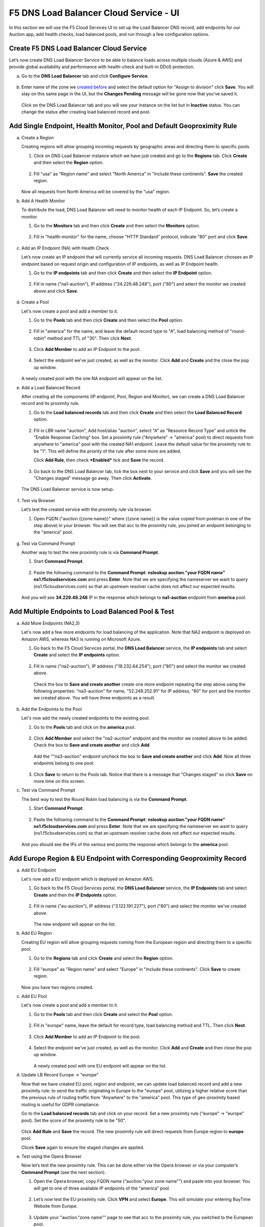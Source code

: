 F5 DNS Load Balancer Cloud Service - UI
=======================================

In this section we will use the F5 Cloud Services UI to set up the Load Balancer DNS record, add endpoints for our Auction app, add health checks, load balanced pools, and run through a few configuration options. 

Create F5 DNS Load Balancer Cloud Service
-----------------------------------------

Let’s now create DNS Load Balancer Service to be able to balance loads across multiple clouds (Azure & AWS) and provide global availability and performance with health-check and built-in DDoS protection. 

a. Go to the **DNS Load Balancer** tab and click **Configure Service**. 

   .. figure:: ../_figures/16_updated.png 

#. Enter name of the zone we `created before <#zone-name>`_ and select the default option for "Assign to division" click **Save**. You will stay on this same page in the UI, but the **Changes Pending** message will be gone now that you've saved it. 

   .. figure:: ../_figures/27.jpg 

   .. figure:: ../_figures/17_updated.png 
   
   Click on the DNS Load Balancer tab and you will see your instance on the list but in **Inactive** status. You can change the status after creating load balanced record and pool.

   .. figure:: ../_figures/17_B.png 

Add Single Endpoint, Health Monitor, Pool and Default Geoproximity Rule
-----------------------------------------------------------------------

a. Create a Region

   Creating regions will allow grouping incoming requests by geographic areas and directing them to specific pools.   

   1. Click on DNS Load Balancer instance which we have just created and go to the **Regions** tab. Click **Create** and then select the **Region** option.  
  
      .. figure:: ../_figures/18_updated.png 

   2. Fill "usa" as "Region name" and select "North America" in "Include these continents". **Save** the created region.  
  
      .. figure:: ../_figures/19_updated.png 
   
   Now all requests from North America will be covered by the "usa" region.  

#. Add A Health Monitor

   To distribute the load, DNS Load Balancer will need to monitor health of each IP Endpoint. So, let’s create a monitor.  

   1. Go to the **Monitors** tab and then click **Create** and then select the **Monitors** option. 

      .. figure:: ../_figures/20_updated.png 

   2. Fill in "health-monitor" for the name, choose "HTTP Standard" protocol, indicate "80" port and click **Save**.   

      .. figure:: ../_figures/21_updated.png 
   
#. Add an IP Endpoint (NA) with Health Check

   Let’s now create an IP endpoint that will currently service all incoming requests. DNS Load Balancer chooses an IP endpoint based on request origin and configuration of IP endpoints, as well as IP Endpoint health. 

   1. Go to the **IP endpoints** tab and then click **Create** and then select the **IP Endpoint** option. 
  
      .. figure:: ../_figures/22_updated.png 

   2. Fill in name ("na1-auction"), IP address ("34.229.48.248"), port ("80") and select the monitor we created above and click **Save**.  
  
      .. figure:: ../_figures/23_updated.png 
   
#. Create a Pool

   Let's now create a pool and add a member to it. 

   1. Go to the **Pools** tab and then click **Create** and then select the **Pool** option. 
  
      .. figure:: ../_figures/24_updated.png 

   2. Fill in "america" for the name, and leave the default record type to "A", load balancing method of "round-robin" method and TTL of "30". Then click **Next**.  
  
      .. figure:: ../_figures/25_updated.png 

   3. Click **Add Member** to add an IP Endpoint to the pool. 
  
      .. figure:: ../_figures/26_updated.png 

   4. Select the endpoint we’ve just created, as well as the monitor. Click **Add** and **Create** and the close the pop up window.   
  
      .. figure:: ../_figures/56_updated.png 
  
   A newly created pool with the one NA endpoint will appear on the list.    

#. Add a Load Balanced Record

   After creating all the components (IP endpoint, Pool, Region and Monitor), we can create a DNS Load Balancer record and its proximity rule. 

   1. Go to the **Load balanced records** tab and then click **Create** and then select the **Load Balanced Record** option.

      .. figure:: ../_figures/118_updated.png

   2. Fill in LBR name "auction", Add host/alias "auction", select "A" as "Resource Record Type" and untick the "Enable Response Caching" box. Set a proximity rule ("Anywhere" -> "america" pool) to direct requests from anywhere to "america" pool with the created NA1 endpoint. Leave the default value for the proximity rule to be "1". This will define the priority of the rule after some more are added.

      Click **Add Rule**, then check ***Enabled*** tick and **Save** the record.

      .. figure:: ../_figures/78_updated.png

   3. Go back to the DNS Load Balancer tab, tick the box next to your service and click **Save** and you will see the "Changes staged" message go away. Then click **Activate**.

      .. figure:: ../_figures/119_updated.png

   The DNS Load Balancer service is now setup.  

      .. figure:: ../_figures/119_B.png

#. Test via Browser 

   Let’s test the created service with the proximity rule via browser.  

   1. Open FQDN ("auction.{{zone name}}" where {{zone name}} is the value copied from postman in one of the step above) in your browser. You will see that acc to the proximity rule, you joined an endpoint belonging to the "america" pool. 

      .. figure:: ../_figures/29_updated2.png 

#. Test via Command Prompt 

   Another way to test the new proximity rule is via **Command Prompt**.   

   1. Start **Command Prompt**.  

      .. figure:: ../_figures/70.png 

   2. Paste the following command to the **Command Prompt**: **nslookup auction."your FQDN name" ns1.f5cloudservices.com** and press **Enter**. Note that we are specifying the nameserver we want to query (ns1.f5cloudservices.com) so that an upstream resolver cache does not affect our expected results.

      .. figure:: ../_figures/68_updated2.png 

   And you will see **34.229.48.248** IP in the response which belongs to **na1-auction** endpoint from **america** pool.  
  
Add Multiple Endpoints to Load Balanced Pool & Test
---------------------------------------------------

a. Add More Endpoints (NA2,3) 

   Let's now add a few more endpoints for load balancing of the application. Note that NA2 endpoint is deployed on Amazon AWS, whereas NA3 is running on Microsoft Azure. 

   1. Go back to the F5 Cloud Services portal, the **DNS Load Balancer** service, the **IP endpoints** tab and select **Create** and select the **IP endpoints** option. 
   
      .. figure:: ../_figures/92_updated.png 
   
   2. Fill in name ("na2-auction"), IP address ("18.232.64.254"), port ("80") and select the monitor we created above.
   
      .. figure:: ../_figures/93_updated.png 
   
      Check the box to **Save and create another** create one more endpoint repeating the step above using the following properties: "na3-auction" for name, "52.249.252.91" for IP address, "80" for port and the monitor we created above. You will have three endpoints as a result. 
   
      .. figure:: ../_figures/94_updated2.png 
   
#. Add the Endpoints to the Pool

   Let's now add the newly created endpoints to the existing pool. 

   1. Go to the **Pools** tab and click on the **america** pool.
   
      .. figure:: ../_figures/95_updated.png
   
   2. Click **Add Member** and select the "na2-auction" endpoint and the monitor we created above to be added. Check the box to **Save and create another** and click **Add**
   
      .. figure:: ../_figures/96_updated2.png
   
      Add the ""na3-auction" endpoint uncheck the box to **Save and create another** and click **Add**. Now all three endpoints belong to one pool:
   
      .. figure:: ../_figures/97_updated2.png
   
   3. Click **Save** to return to the Pools tab. Notice that there is a message that "Changes staged" so click **Save** on more time on this screen. 

#. Test via Command Prompt 

   The best way to test the Round Robin load balancing is via the **Command Prompt**.   

   1. Start **Command Prompt**.  

      .. figure:: ../_figures/70.png 

   2. Paste the following command to the **Command Prompt**: **nslookup auction."your FQDN name" ns1.f5cloudservices.com** and press **Enter**. Note that we are specifying the nameserver we want to query (ns1.f5cloudservices.com) so that an upstream resolver cache does not affect our expected results.

      .. figure:: ../_figures/68_updated3.png

   And you should see the IPs of the various end points the response which belongs to the **america** pool.  
  

Add Europe Region & EU Endpoint with Corresponding Geoproximity Record
----------------------------------------------------------------------

a. Add EU Endpoint

   Let's now add a EU endpoint which is deployed on Amazon AWS. 

   1. Go back to the F5 Cloud Services portal, the **DNS Load Balancer** service, the **IP Endpoints** tab and select **Create** and then the **IP Endpoints** option. 
   
      .. figure:: ../_figures/92.png 
   
   2. Fill in name ("eu-auction"), IP address ("3.122.191.227"), port ("80") and select the monitor we've created above.
   
      .. figure:: ../_figures/100_updated.png 
   
      The new endpoint will appear on the list.

#. Add EU Region

   Creating EU region will allow grouping requests coming from the European region and directing them to a specific pool.   

   1. Go to the **Regions** tab and click **Create** and select the **Region** option.  
  
      .. figure:: ../_figures/300_updated.png 

   2. Fill "europe" as "Region name" and select "Europe" in "Include these continents". Click **Save** to create region.  
  
      .. figure:: ../_figures/101.png 
   
   Now you have two regions created.

#. Add EU Pool

   Let's now create a pool and add a member to it. 

   1. Go to the **Pools** tab and then click **Create** and select the **Pool** option. 
  
      .. figure:: ../_figures/122_updated.png

   2. Fill in "europe" name, leave the default for record type, load balancing method and TTL. Then click **Next**.  
  
      .. figure:: ../_figures/102_updated.png 

   3. Click **Add Member** to add an IP Endpoint to the pool. 
  
      .. figure:: ../_figures/301_updated.png 

   4. Select the endpoint we’ve just created, as well as the monitor. Click **Add** and **Create** and then close the pop up window.   
  
      .. figure:: ../_figures/302_updated.png 
  
      A newly created pool with one EU endpoint will appear on the list.    

#. Update LB Record  Europe -> "europe"

   Now that we have created EU pool, region and endpoint, we can update load balanced record and add a new proximity rule: to send the traffic originating in Europe to the "europe" pool, utilizing a higher relative score than the previous rule of routing traffic from "Anywhere" to the "america" pool. This type of geo-proximity based routing is useful for GDPR compliance.  

   Go to the **Load balanced records** tab and click on your record. Set a new proximity rule ("europe" -> "europe" pool). Set the score of the proximity rule to be "50". 

   .. figure:: ../_figures/103_updated.png

   Click **Add Rule** and **Save** the record. The new proximity rule will direct requests from Europe region to **europe** pool. 

   Clicek **Save** again to ensure the staged changes are applied.

#. Test using the Opera Browser 

   Now let’s test the new proximity rule. This can be done either via the Opera browser or via your computer’s **Command Prompt** (see the next section).  

   1. Open the Opera browser, copy FQDN name (“auction."your zone name"”) and paste into your browser. You will get to one of three available IP endpoints of the “america” pool.

      .. figure:: ../_figures/50.png 

   2. Let’s now test the EU proximity rule. Click **VPN** and select **Europe**. This will simulate your entering BuyTime Website from Europe.

      .. figure:: ../_figures/8.png 

   3. Update your "auction."zone name"" page to see that acc to the proximity rule, you switched to the European pool. 

      .. figure:: ../_figures/9.png 

Duplicate Load Balanced Record using JSON through the UI  
--------------------------------------------------------

Let's now duplicate a load balanced record and its configuration in the existing Load-balancing service via the F5 Cloud Services portal. To do that, follow the step below: 

a. Get JSON

   Go to the **DNS Load Balancer** tab in the portal and click on your existing Load-balancing service. Open the **JSON configuration** tab and copy it.  

   .. figure:: ../_figures/82_updated.png 

#. Create New Load Balanced Service 

   Let's now create a new Load-balancing service via UI to copy the record to. To do that, you will first need to get “zone2”.  

   1. Go back to Postman and open **Get DNS Zone(lab)** request.  Copy "zone2" which is returned in its response.  

      .. figure:: ../_figures/84.png 

   2. Open any text editor (say, **Notepad**) and paste the **JSON configuration**. Replace the existing zone name with the "zone2" copied from the Postman in the step above:  

      .. figure:: ../_figures/83.png 

      A new JSON configuration with the properties copied from the existing zone is ready.  

   3. Return to the F5 Cloud Services portal and open the **DNS Load Balancer** tab. Click **Configure Service**. 

      .. figure:: ../_figures/85_updated.png 

      Paste "zone2" name which you copied in step 1 above and click **Create**.  

      .. figure:: ../_figures/86_updated.png 


#. Update JSON 

   Уou have just created a new Load-balancing service. Let’s configure it by duplicating the Load balanced record from the existing service.  

   Click on your newly created service and open the **JSON configuration** tab. Paste the JSON which you created in step b) 2. above and click **Save**.    

   .. figure:: ../_figures/87_updated.png 

   Go back to the newly created Load-balancing service to see the newly created record which is the copy of the original one.  

#. Go back to the DNS Load Balancer tab and activate the new DNS Load Balancer service by selecting **Activate** button:

   .. figure:: ../_figures/104_updated.png

   Status will be updated a few seconds later.

#. Test via Browser

   1. Open FQDN ("auction.{{zone-2 name}}" where {{zone-2 name}} is the value copied from postman in one of the step above) in your browser.

      .. figure:: ../_figures/123_updated.png

   2. You will see that acc to the proximity rule and pool members, you will get to endpoints belonging to the **closest** pool in a round-robin manner.

      .. figure:: ../_figures/106_updated.png
   
Delete DNS Load Balancer Service
--------------------------------

#. Go back to the F5 Cloud Services portal, the **DNS Load Balancer** tab, and click on your load-balancing service.  
   
   .. figure:: ../_figures/107.png
   
#. Tick the records and click **Delete**, then confirm your choice.
   
   .. figure:: ../_figures/108.png
